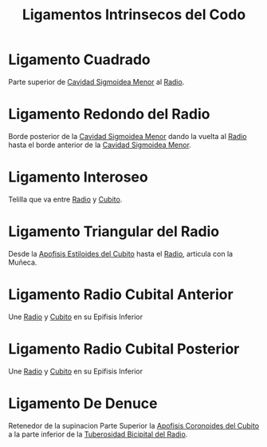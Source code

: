 :PROPERTIES:
:ID:       a164819d-4a33-45a5-be49-cccc6368b71b
:END:
#+title: Ligamentos Intrinsecos del Codo
#+filetags: :ligamento:
* Ligamento Cuadrado
:PROPERTIES:
:ID:       20052f4a-e5d2-4242-86bc-56882e1d2b2c
:END:
Parte superior de [[id:c5c76e9e-e967-4ec0-8f19-bfbdaed80d65][Cavidad Sigmoidea Menor]] al [[id:7914be81-6692-4a5a-abd5-11bb4debf5ad][Radio]].
* Ligamento Redondo del Radio
:PROPERTIES:
:ID:       417389c6-62f8-4a09-832f-da1d347fd794
:ROAM_ALIASES: "Ligamento Anular del Radio"
:END:
Borde posterior de la [[id:c5c76e9e-e967-4ec0-8f19-bfbdaed80d65][Cavidad Sigmoidea Menor]] dando la vuelta al [[id:7914be81-6692-4a5a-abd5-11bb4debf5ad][Radio]] hasta el borde anterior de la [[id:c5c76e9e-e967-4ec0-8f19-bfbdaed80d65][Cavidad Sigmoidea Menor]].
* Ligamento Interoseo
:PROPERTIES:
:ID:       705f5a9d-87cd-438e-a22d-b442e09f166d
:END:
Telilla que va entre [[id:7914be81-6692-4a5a-abd5-11bb4debf5ad][Radio]] y [[id:e228df52-bcb2-44b9-ae25-dfc050772b58][Cubito]].
* Ligamento Triangular del Radio
:PROPERTIES:
:ID:       265c7792-b629-451f-8885-832444f7e345
:END:
Desde la [[id:b5580a61-730e-4648-8340-84cd11b0e71a][Apofisis Estiloides del Cubito]] hasta el [[id:7914be81-6692-4a5a-abd5-11bb4debf5ad][Radio]], articula con la Muñeca.
* Ligamento Radio Cubital Anterior
:PROPERTIES:
:ID:       9d55fa0a-dcbd-46bf-a5f6-909f47f856b8
:END:
Une [[id:7914be81-6692-4a5a-abd5-11bb4debf5ad][Radio]] y [[id:e228df52-bcb2-44b9-ae25-dfc050772b58][Cubito]] en su Epifisis Inferior
* Ligamento Radio Cubital Posterior
:PROPERTIES:
:ID:       8b4110bd-1173-449d-bb28-88f59e8529a3
:END:
Une [[id:7914be81-6692-4a5a-abd5-11bb4debf5ad][Radio]] y [[id:e228df52-bcb2-44b9-ae25-dfc050772b58][Cubito]] en su Epifisis Inferior
* Ligamento De Denuce
:PROPERTIES:
:ID:       cd7fa3fe-e790-42ae-a2f1-57c510ef7d08
:END:
Retenedor de la supinacion
Parte Superior la [[id:9e40718e-71b2-492e-af65-7d2f197495ef][Apofisis Coronoides del Cubito]] a la parte inferior de la [[id:60a13523-bb03-4af6-af9c-54e821d6a750][Tuberosidad Bicipital del Radio]]. 
